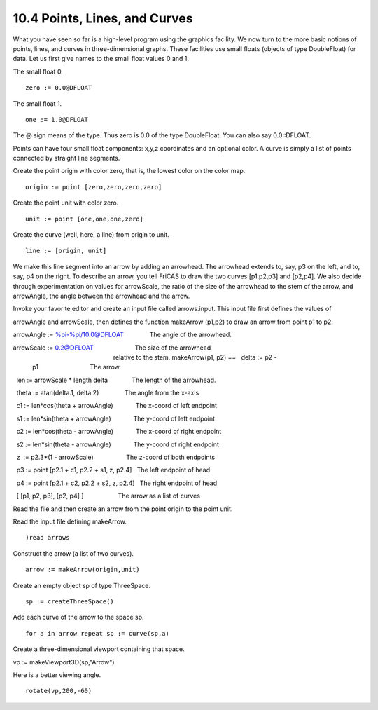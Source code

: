 .. status: ok



10.4 Points, Lines, and Curves
------------------------------

What you have seen so far is a high-level program using the graphics
facility. We now turn to the more basic notions of points, lines, and
curves in three-dimensional graphs. These facilities use small floats
(objects of type DoubleFloat) for data. Let us first give names to the
small float values 0 and 1.

The small float 0.


.. spadInput
::

	zero := 0.0@DFLOAT


.. spadMathAnswer
The small float 1.


.. spadInput
::

	one := 1.0@DFLOAT


.. spadMathAnswer
The @ sign means of the type. Thus zero is 0.0 of the type DoubleFloat.
You can also say 0.0::DFLOAT.

Points can have four small float components: x,y,z coordinates and an
optional color. A curve is simply a list of points connected by straight
line segments.

Create the point origin with color zero, that is, the lowest color on
the color map.


.. spadInput
::

	origin := point [zero,zero,zero,zero]


.. spadMathAnswer
Create the point unit with color zero.


.. spadInput
::

	unit := point [one,one,one,zero]


.. spadMathAnswer
Create the curve (well, here, a line) from origin to unit.


.. spadInput
::

	line := [origin, unit]


.. spadMathAnswer
We make this line segment into an arrow by adding an arrowhead. The
arrowhead extends to, say, p3 on the left, and to, say, p4 on the right.
To describe an arrow, you tell FriCAS to draw the two curves [p1,p2,p3]
and [p2,p4]. We also decide through experimentation on values for
arrowScale, the ratio of the size of the arrowhead to the stem of the
arrow, and arrowAngle, the angle between the arrowhead and the arrow.

Invoke your favorite editor and create an input file called
arrows.input. This input file first defines the values of

arrowAngle and arrowScale, then defines the function makeArrow (p1,p2)
to draw an arrow from point p1 to p2.


.. spadVerbatim

::


arrowAngle := %pi-%pi/10.0@DFLOAT               The angle of the arrowhead.

arrowScale := 0.2@DFLOAT                        The size of the arrowhead
                                                 relative to the stem.
 makeArrow(p1, p2) ==
   delta := p2 - p1                              The arrow.

  len := arrowScale * length delta              The length of the arrowhead.

  theta := atan(delta.1, delta.2)               The angle from the x-axis

  c1 := len*cos(theta + arrowAngle)             The x-coord of left endpoint

  s1 := len*sin(theta + arrowAngle)             The y-coord of left endpoint

  c2 := len*cos(theta - arrowAngle)             The x-coord of right endpoint

  s2 := len*sin(theta - arrowAngle)             The y-coord of right endpoint

  z  := p2.3*(1 - arrowScale)                   The z-coord of both endpoints

  p3 := point [p2.1 + c1, p2.2 + s1, z, p2.4]   The left endpoint of head

  p4 := point [p2.1 + c2, p2.2 + s2, z, p2.4]   The right endpoint of head

  [ [p1, p2, p3], [p2, p4] ]                    The arrow as a list of curves



Read the file and then create an arrow from the point origin to the
point unit.

Read the input file defining makeArrow.


.. spadInput
::

	)read arrows


.. spadMathAnswer
Construct the arrow (a list of two curves).


.. spadInput
::

	arrow := makeArrow(origin,unit)


.. spadMathAnswer
Create an empty object sp of type ThreeSpace.


.. spadInput
::

	sp := createThreeSpace()


.. spadMathAnswer
Add each curve of the arrow to the space sp.


.. spadInput
::

	for a in arrow repeat sp := curve(sp,a)


.. spadMathAnswer
Create a three-dimensional viewport containing that space.



vp := makeViewport3D(sp,"Arrow")





|picture|



Here is a better viewing angle.


.. spadInput
::

	rotate(vp,200,-60)


.. spadMathAnswer
|picture|






.. |picture| image:: ps/arrow.png
.. |picture| image:: ps/arrowr.png
